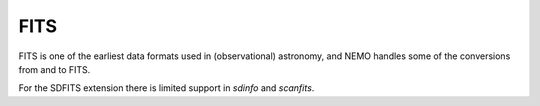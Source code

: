 FITS
----


FITS is one of the earliest data formats used in (observational) astronomy, and
NEMO handles some of the conversions from and to FITS. 



For the SDFITS extension there is limited support in `sdinfo` and `scanfits`.
